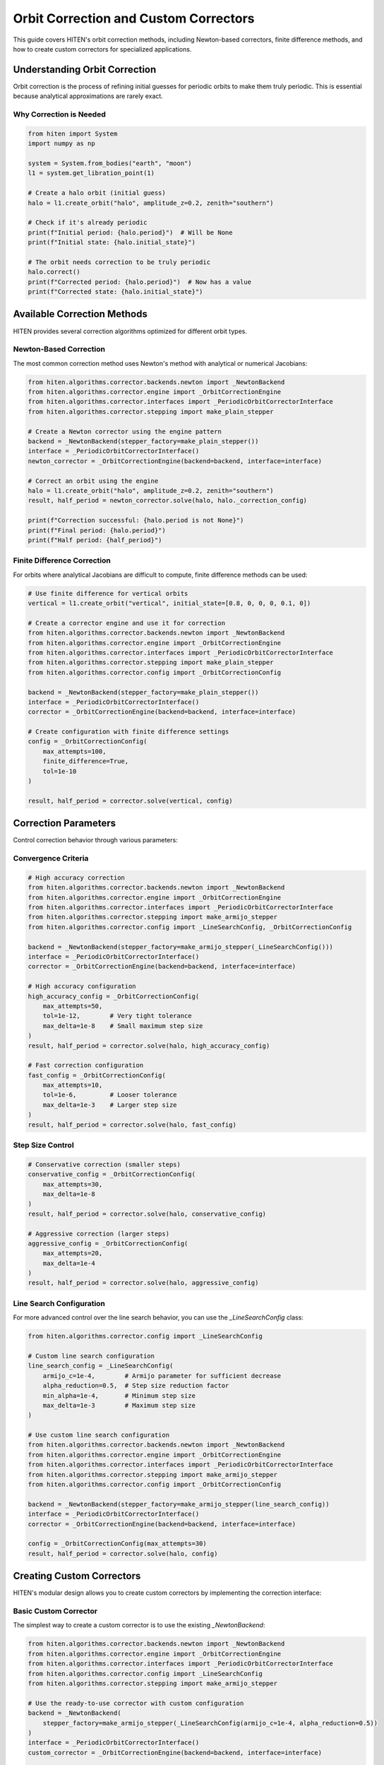 Orbit Correction and Custom Correctors
======================================

This guide covers HITEN's orbit correction methods, including Newton-based correctors, finite difference methods, and how to create custom correctors for specialized applications.

Understanding Orbit Correction
------------------------------------

Orbit correction is the process of refining initial guesses for periodic orbits to make them truly periodic. This is essential because analytical approximations are rarely exact.

Why Correction is Needed
~~~~~~~~~~~~~~~~~~~~~~~~

.. code-block:: python

   from hiten import System
   import numpy as np

   system = System.from_bodies("earth", "moon")
   l1 = system.get_libration_point(1)

   # Create a halo orbit (initial guess)
   halo = l1.create_orbit("halo", amplitude_z=0.2, zenith="southern")
   
   # Check if it's already periodic
   print(f"Initial period: {halo.period}")  # Will be None
   print(f"Initial state: {halo.initial_state}")

   # The orbit needs correction to be truly periodic
   halo.correct()
   print(f"Corrected period: {halo.period}")  # Now has a value
   print(f"Corrected state: {halo.initial_state}")

Available Correction Methods
----------------------------------

HITEN provides several correction algorithms optimized for different orbit types.

Newton-Based Correction
~~~~~~~~~~~~~~~~~~~~~~~

The most common correction method uses Newton's method with analytical or numerical Jacobians:

.. code-block:: python

   from hiten.algorithms.corrector.backends.newton import _NewtonBackend
   from hiten.algorithms.corrector.engine import _OrbitCorrectionEngine
   from hiten.algorithms.corrector.interfaces import _PeriodicOrbitCorrectorInterface
   from hiten.algorithms.corrector.stepping import make_plain_stepper

   # Create a Newton corrector using the engine pattern
   backend = _NewtonBackend(stepper_factory=make_plain_stepper())
   interface = _PeriodicOrbitCorrectorInterface()
   newton_corrector = _OrbitCorrectionEngine(backend=backend, interface=interface)

   # Correct an orbit using the engine
   halo = l1.create_orbit("halo", amplitude_z=0.2, zenith="southern")
   result, half_period = newton_corrector.solve(halo, halo._correction_config)
   
   print(f"Correction successful: {halo.period is not None}")
   print(f"Final period: {halo.period}")
   print(f"Half period: {half_period}")

Finite Difference Correction
~~~~~~~~~~~~~~~~~~~~~~~~~~~~

For orbits where analytical Jacobians are difficult to compute, finite difference methods can be used:

.. code-block:: python

   # Use finite difference for vertical orbits
   vertical = l1.create_orbit("vertical", initial_state=[0.8, 0, 0, 0, 0.1, 0])
   
   # Create a corrector engine and use it for correction
   from hiten.algorithms.corrector.backends.newton import _NewtonBackend
   from hiten.algorithms.corrector.engine import _OrbitCorrectionEngine
   from hiten.algorithms.corrector.interfaces import _PeriodicOrbitCorrectorInterface
   from hiten.algorithms.corrector.stepping import make_plain_stepper
   from hiten.algorithms.corrector.config import _OrbitCorrectionConfig
   
   backend = _NewtonBackend(stepper_factory=make_plain_stepper())
   interface = _PeriodicOrbitCorrectorInterface()
   corrector = _OrbitCorrectionEngine(backend=backend, interface=interface)
   
   # Create configuration with finite difference settings
   config = _OrbitCorrectionConfig(
       max_attempts=100,
       finite_difference=True,
       tol=1e-10
   )
   
   result, half_period = corrector.solve(vertical, config)

Correction Parameters
---------------------------

Control correction behavior through various parameters:

Convergence Criteria
~~~~~~~~~~~~~~~~~~~~

.. code-block:: python

   # High accuracy correction
   from hiten.algorithms.corrector.backends.newton import _NewtonBackend
   from hiten.algorithms.corrector.engine import _OrbitCorrectionEngine
   from hiten.algorithms.corrector.interfaces import _PeriodicOrbitCorrectorInterface
   from hiten.algorithms.corrector.stepping import make_armijo_stepper
   from hiten.algorithms.corrector.config import _LineSearchConfig, _OrbitCorrectionConfig
   
   backend = _NewtonBackend(stepper_factory=make_armijo_stepper(_LineSearchConfig()))
   interface = _PeriodicOrbitCorrectorInterface()
   corrector = _OrbitCorrectionEngine(backend=backend, interface=interface)
   
   # High accuracy configuration
   high_accuracy_config = _OrbitCorrectionConfig(
       max_attempts=50,
       tol=1e-12,        # Very tight tolerance
       max_delta=1e-8    # Small maximum step size
   )
   result, half_period = corrector.solve(halo, high_accuracy_config)

   # Fast correction configuration
   fast_config = _OrbitCorrectionConfig(
       max_attempts=10,
       tol=1e-6,         # Looser tolerance
       max_delta=1e-3    # Larger step size
   )
   result, half_period = corrector.solve(halo, fast_config)

Step Size Control
~~~~~~~~~~~~~~~~~

.. code-block:: python

   # Conservative correction (smaller steps)
   conservative_config = _OrbitCorrectionConfig(
       max_attempts=30,
       max_delta=1e-8
   )
   result, half_period = corrector.solve(halo, conservative_config)

   # Aggressive correction (larger steps)
   aggressive_config = _OrbitCorrectionConfig(
       max_attempts=20,
       max_delta=1e-4
   )
   result, half_period = corrector.solve(halo, aggressive_config)

Line Search Configuration
~~~~~~~~~~~~~~~~~~~~~~~~~

For more advanced control over the line search behavior, you can use the `_LineSearchConfig` class:

.. code-block:: python

   from hiten.algorithms.corrector.config import _LineSearchConfig

   # Custom line search configuration
   line_search_config = _LineSearchConfig(
       armijo_c=1e-4,        # Armijo parameter for sufficient decrease
       alpha_reduction=0.5,  # Step size reduction factor
       min_alpha=1e-4,       # Minimum step size
       max_delta=1e-3        # Maximum step size
   )

   # Use custom line search configuration
   from hiten.algorithms.corrector.backends.newton import _NewtonBackend
   from hiten.algorithms.corrector.engine import _OrbitCorrectionEngine
   from hiten.algorithms.corrector.interfaces import _PeriodicOrbitCorrectorInterface
   from hiten.algorithms.corrector.stepping import make_armijo_stepper
   from hiten.algorithms.corrector.config import _OrbitCorrectionConfig
   
   backend = _NewtonBackend(stepper_factory=make_armijo_stepper(line_search_config))
   interface = _PeriodicOrbitCorrectorInterface()
   corrector = _OrbitCorrectionEngine(backend=backend, interface=interface)
   
   config = _OrbitCorrectionConfig(max_attempts=30)
   result, half_period = corrector.solve(halo, config)

Creating Custom Correctors
--------------------------------

HITEN's modular design allows you to create custom correctors by implementing the correction interface:

Basic Custom Corrector
~~~~~~~~~~~~~~~~~~~~~~

The simplest way to create a custom corrector is to use the existing `_NewtonBackend`:

.. code-block:: python

   from hiten.algorithms.corrector.backends.newton import _NewtonBackend
   from hiten.algorithms.corrector.engine import _OrbitCorrectionEngine
   from hiten.algorithms.corrector.interfaces import _PeriodicOrbitCorrectorInterface
   from hiten.algorithms.corrector.config import _LineSearchConfig
   from hiten.algorithms.corrector.stepping import make_armijo_stepper

   # Use the ready-to-use corrector with custom configuration
   backend = _NewtonBackend(
       stepper_factory=make_armijo_stepper(_LineSearchConfig(armijo_c=1e-4, alpha_reduction=0.5))
   )
   interface = _PeriodicOrbitCorrectorInterface()
   custom_corrector = _OrbitCorrectionEngine(backend=backend, interface=interface)
   
   halo = l1.create_orbit("halo", amplitude_z=0.2, zenith="southern")
   result, half_period = custom_corrector.solve(halo, halo._correction_config)
   print(f"Custom correction successful: {half_period is not None}")
   print(f"Half period: {half_period}")

For more control, you can create a custom corrector engine with specialized behavior:

.. code-block:: python

   from hiten.algorithms.corrector.backends.newton import _NewtonBackend
   from hiten.algorithms.corrector.engine import _OrbitCorrectionEngine
   from hiten.algorithms.corrector.interfaces import _PeriodicOrbitCorrectorInterface
   from hiten.algorithms.corrector.config import _LineSearchConfig, _OrbitCorrectionConfig
   from hiten.algorithms.corrector.stepping import make_armijo_stepper

   class CustomOrbitCorrectionEngine(_OrbitCorrectionEngine):
       """Custom correction engine with specialized configuration."""
       
       def __init__(self, custom_tol=1e-8, **kwargs):
           # Create backend with custom stepper
           backend = _NewtonBackend(stepper_factory=make_armijo_stepper(_LineSearchConfig()))
           interface = _PeriodicOrbitCorrectorInterface()
           super().__init__(backend=backend, interface=interface, **kwargs)
           self.custom_tol = custom_tol
       
       def solve(self, orbit, cfg=None):
           """Solve with custom tolerance."""
           if cfg is None:
               cfg = _OrbitCorrectionConfig(tol=self.custom_tol)
           return super().solve(orbit, cfg)

   # Use the custom corrector
   custom_corrector = CustomOrbitCorrectionEngine(custom_tol=1e-12)
   result, half_period = custom_corrector.solve(halo)

Advanced Custom Corrector for Generic Problems
~~~~~~~~~~~~~~~~~~~~~~~~~~~~~~~~~~~~~~~~~~~~~~~~

For generic correction problems (not orbit-specific), you can create custom correctors
by extending the base correction framework:

.. code-block:: python

   from hiten.algorithms.corrector.base import _Corrector, _BaseCorrectionConfig
   from hiten.algorithms.corrector.newton import _NewtonBackend
   from abc import ABC, abstractmethod
   from dataclasses import dataclass
   from typing import Optional, Tuple
   import numpy as np

   # Define domain-specific exceptions
   class CustomCorrectionError(Exception):
       """Base exception for custom correction problems."""
       pass

   class ConvergenceError(CustomCorrectionError):
       """Raised when correction fails to converge."""
       pass

   # Configuration following HITEN's pattern
   @dataclass(frozen=True, slots=True)
   class _QuasiNewtonConfig(_BaseCorrectionConfig):
       """Configuration for quasi-Newton correction."""
       jacobian_update_method: str = "broyden"
       initial_jacobian: str = "identity"
       update_threshold: float = 1e-12

   # Custom corrector extending the Newton core
   class QuasiNewtonCorrector(_NewtonBackend):
       """Quasi-Newton corrector with custom Jacobian update strategy."""
       
       def __init__(self, config: _QuasiNewtonConfig, **kwargs):
           super().__init__(**kwargs)
           self.config = config
           self.jacobian = None
           self._prev_residual = None
       
       def _initialize_jacobian(self, n: int) -> np.ndarray:
           """Initialize Jacobian matrix."""
           if self.config.initial_jacobian == "identity":
               return np.eye(n)
           else:
               return np.zeros((n, n))
       
       def _update_jacobian(self, delta_x: np.ndarray, delta_r: np.ndarray) -> None:
           """Update Jacobian using Broyden's method."""
           if self.jacobian is None:
               return
           
           if np.dot(delta_x, delta_x) > self.config.update_threshold:
               u = delta_r - self.jacobian @ delta_x
               self.jacobian += np.outer(u, delta_x) / np.dot(delta_x, delta_x)
       
       def _compute_jacobian(self, x, residual_fn, jacobian_fn, fd_step):
           """Override Jacobian computation with quasi-Newton update."""
           if jacobian_fn is not None:
               return jacobian_fn(x)
           
           # Use quasi-Newton update if available
           if self.jacobian is not None:
               return self.jacobian
           
           # Fall back to finite difference for first iteration
           return super()._compute_jacobian(x, residual_fn, jacobian_fn, fd_step)
       
       def _on_iteration(self, k, x, r_norm):
           """Update Jacobian after each iteration."""
           if k > 0 and hasattr(self, '_prev_x') and hasattr(self, '_prev_residual'):
               delta_x = x - self._prev_x
               delta_r = self._compute_residual(x, self._residual_fn) - self._prev_residual
               self._update_jacobian(delta_x, delta_r)
           
           self._prev_x = x.copy()
           self._prev_residual = self._compute_residual(x, self._residual_fn).copy()

   # Usage example
   config = _QuasiNewtonConfig(tol=1e-10, max_attempts=30)
   corrector = QuasiNewtonCorrector(config)
   
   # Define residual function for generic correction
   def generic_residual(x):
       # Example: solve x^2 + y^2 = 1, z = 0
       return np.array([x[0]**2 + x[1]**2 - 1.0, x[2]])
   
   # Use the corrector
   x0 = np.array([0.8, 0.6, 0.0])
   solution, info = corrector.correct(x0, generic_residual)
   print(f"Solution: {solution}")
   print(f"Converged in {info['iterations']} iterations")

Advanced Correction
-------------------

HITEN's correction system is built on a modular architecture that separates algorithmic components from domain-specific logic. This design enables flexible combinations of different correction strategies with various problem types.

Correction Interfaces
~~~~~~~~~~~~~~~~~~~~~

The correction framework uses several key interfaces:

**Base Corrector Interface** 
    - `_CorrectorBackend`: The abstract base class that defines the core correction algorithm interface. All correctors must implement the `correct` method.

**Domain-Specific Interfaces**

    - `_PeriodicOrbitCorrectorInterface`: Handles orbit-specific correction logic
    - `_InvariantToriCorrectorInterface`: Reserved for future tori correction

**Step Control Interfaces**

    - `_StepInterface`: Abstract base for step-size control strategies
    - `_CorrectorPlainStep`: Simple Newton steps with safeguards
    - `_ArmijoStep`: Armijo line search with backtracking

.. code-block:: python

   from hiten.algorithms.corrector.backends.base import _CorrectorBackend
   from hiten.algorithms.corrector.interfaces import _PeriodicOrbitCorrectorInterface
   from hiten.algorithms.corrector.stepping import _ArmijoStep
   from hiten.algorithms.corrector.newton import _NewtonBackend

   # Create a custom corrector by combining interfaces
   class CustomOrbitCorrector(_NewtonBackend, _PeriodicOrbitCorrectorInterface):
       """Custom corrector combining Newton core with orbit interface.
       
       Note: _NewtonBackend must come first in inheritance order.
       """
       
       def __init__(self, **kwargs):
           super().__init__(**kwargs)
           # Add custom initialization logic here
           pass

   # Use the custom corrector
   custom_corrector = CustomOrbitCorrector()
   corrected_state, half_period = custom_corrector.correct(orbit)

Custom Line Search Implementations
~~~~~~~~~~~~~~~~~~~~~~~~~~~~~~~~~~

For specialized applications, you can implement custom line search strategies by extending the step interface:

.. code-block:: python

   from hiten.algorithms.corrector.stepping.base import _CorrectorStepBase
   from hiten.algorithms.corrector.protocols import CorrectorStepProtocol
   from hiten.algorithms.corrector.config import _LineSearchConfig
   import numpy as np

   class CustomStepInterface(_CorrectorStepBase):
       """Custom step interface with specialized line search."""
       
       def __init__(self, custom_param=0.1, **kwargs):
           super().__init__(**kwargs)
           self.custom_param = custom_param
       
       def _build_line_searcher(self, residual_fn, norm_fn, max_delta):
           """Build custom line search stepper."""
           
           def custom_stepper(x, delta, current_norm):
               """Custom line search implementation."""
               
               # Custom step size selection logic
               alpha = self._compute_step_size(x, delta, current_norm)
               
               # Apply step with custom scaling
               x_new = x + alpha * delta
               r_norm_new = norm_fn(residual_fn(x_new))
               
               return x_new, r_norm_new, alpha
           
           return custom_stepper
       
       def _compute_step_size(self, x, delta, current_norm):
           """Custom step size computation."""
           # Implement your custom step size logic here
           base_alpha = 1.0
           
           # Example: Adaptive step size based on residual norm
           if current_norm > 1e-6:
               base_alpha *= 0.5
           
           # Apply custom parameter
           alpha = base_alpha * self.custom_param
           
           return max(alpha, 1e-6)  # Minimum step size

   # Use custom step interface
   class CustomCorrector(_NewtonBackend, _PeriodicOrbitCorrectorInterface, CustomStepInterface):
       """Custom corrector with custom step interface.
       
       Note: _NewtonBackend must come first in inheritance order.
       """
       pass

   custom_corrector = CustomCorrector(custom_param=0.2)
   corrected_state, half_period = custom_corrector.correct(orbit)

Advanced Line Search Configuration
~~~~~~~~~~~~~~~~~~~~~~~~~~~~~~~~~~

The `_LineSearchConfig` class provides fine-grained control over line search behavior:

.. code-block:: python

   from hiten.algorithms.corrector.config import _LineSearchConfig

   # High-precision line search
   precise_config = _LineSearchConfig(
       armijo_c=1e-4,        # Stricter sufficient decrease condition
       alpha_reduction=0.5,  # Step size reduction factor
       min_alpha=1e-6,       # Very small minimum step size
       max_delta=1e-4        # Conservative maximum step size
   )

   # Fast line search for well-behaved problems
   fast_config = _LineSearchConfig(
       armijo_c=1e-3,        # Looser sufficient decrease condition
       alpha_reduction=0.8,  # Less aggressive step size reduction
       min_alpha=1e-4,       # Larger minimum step size
       max_delta=1e-2        # Larger maximum step size
   )

   # Robust line search for challenging problems
   robust_config = _LineSearchConfig(
       armijo_c=1e-5,        # Very strict sufficient decrease condition
       alpha_reduction=0.3,  # Aggressive step size reduction
       min_alpha=1e-8,       # Very small minimum step size
       max_delta=1e-5        # Very conservative maximum step size
   )

   # Use different configurations for different problems
   from hiten.algorithms.corrector.backends.newton import _NewtonBackend
   from hiten.algorithms.corrector.engine import _OrbitCorrectionEngine
   from hiten.algorithms.corrector.interfaces import _PeriodicOrbitCorrectorInterface
   from hiten.algorithms.corrector.stepping import make_armijo_stepper
   from hiten.algorithms.corrector.config import _OrbitCorrectionConfig
   
   backend = _NewtonBackend(stepper_factory=make_armijo_stepper(precise_config))
   interface = _PeriodicOrbitCorrectorInterface()
   corrector = _OrbitCorrectionEngine(backend=backend, interface=interface)
   
   config = _OrbitCorrectionConfig(max_attempts=50)
   result, half_period = corrector.solve(orbit, config)

Custom Jacobian Computation
~~~~~~~~~~~~~~~~~~~~~~~~~~~

For specialized problems, you can implement custom Jacobian computation strategies:

.. code-block:: python

   from hiten.algorithms.corrector.base import JacobianFn
   import numpy as np

   def custom_jacobian_fn(x):
       """Custom Jacobian computation with problem-specific optimizations."""
       
       # Example: Sparse Jacobian for structured problems
       n = len(x)
       J = np.zeros((n, n))
       
       # Fill only the non-zero elements based on problem structure
       for i in range(n):
           for j in range(n):
               if abs(i - j) <= 1:  # Tridiagonal structure
                   J[i, j] = compute_jacobian_element(x, i, j)
       
       return J

   def compute_jacobian_element(x, i, j):
       """Compute specific Jacobian element."""
       # Implement your custom Jacobian element computation
       h = 1e-8
       x_plus = x.copy()
       x_minus = x.copy()
       x_plus[j] += h
       x_minus[j] -= h
       
       # Use your custom residual function
       r_plus = your_residual_function(x_plus)
       r_minus = your_residual_function(x_minus)
       
       return (r_plus[i] - r_minus[i]) / (2 * h)

   # Use custom Jacobian in correction
   from hiten.algorithms.corrector.backends.newton import _NewtonBackend
   from hiten.algorithms.corrector.engine import _OrbitCorrectionEngine
   from hiten.algorithms.corrector.interfaces import _PeriodicOrbitCorrectorInterface
   from hiten.algorithms.corrector.stepping import make_plain_stepper
   
   backend = _NewtonBackend(stepper_factory=make_plain_stepper())
   interface = _PeriodicOrbitCorrectorInterface()
   corrector = _OrbitCorrectionEngine(backend=backend, interface=interface)
   
   # Note: Custom Jacobian would need to be integrated into the backend
   # This is a simplified example showing the engine pattern
   result, half_period = corrector.solve(orbit, orbit._correction_config)

Next Steps
----------

Once you understand correction methods, you can:

- Learn about continuation algorithms (see :doc:`guide_12_continuation`)
- Explore polynomial methods (see :doc:`guide_14_polynomial`)
- Study connection analysis (see :doc:`guide_16_connections`)

For more advanced correction techniques, see the HITEN source code in :mod:`hiten.algorithms.corrector`.
